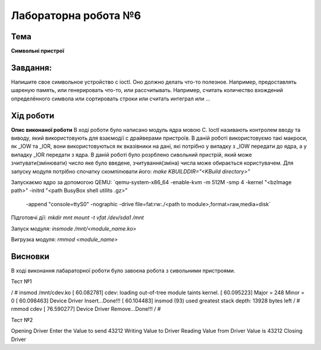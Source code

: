 =============================================
Лабораторна робота №6
=============================================

Тема
------

**Символьні пристрої**

Завдання:
-------
Напишите свое символьное устройство с ioctl. Оно должно делать что-то полезное. Например, предоставлять шареную память, или генерировать что-то, или рассчитывать. Например, считать количество вхождений определённого символа или сортировать строки или считать интеграл или ...

Хід роботи
-------

**Опис виконаної роботи** 
В ході роботи було написано модуль ядра мовою С.
Ioctl називають контролем вводу та виводу, який використовують для взаємодії с драйверами пристроїв. В даній роботі використовуємо такі макроси, як _IOW та _IOR, 
вони використовуються як вказівники на дані, які потрібно у випадку з _IOW передати до ядра, а у випадку _IOR передати з ядра.
В даній роботі було розрблено сивольний пристрій, який може зчитувати(змінювати) число яке було введене, зчитування(зміна) числа може обирається користувачем.
Для запуску модуля потрібно спочатку скомпілювати його:
`make KBUILDDIR="<KBuild directory>"`

Запускаємо ядро за допомогою QEMU:
`qemu-system-x86_64 -enable-kvm -m 512M -smp 4 -kernel "<bzImage path>" -initrd "<path BusyBox shell utilits .gz>" \
                    -append "console=ttyS0" -nographic \
                    -drive file=fat:rw:./<path to module>,format=raw,media=disk`
                    
Підготовчі дії:
`mkdir mnt`
`mount -t vfat /dev/sda1 /mnt`

Запуск модуля:
`insmode /mnt/<module_name.ko>`

Вигрузка модуля:
`rmmod <module_name>`

Висновки
-------
В ході виконання лабараторної роботи було завоєна робота з сивольними пристроями. 

Тест №1

.. code-block:: bash

/ # insmod /mnt/cdev.ko
[   60.082781] cdev: loading out-of-tree module taints kernel.
[   60.095223] Major = 248 Minor = 0 
[   60.098463] Device Driver Insert...Done!!!
[   60.104483] insmod (93) used greatest stack depth: 13928 bytes left
/ # rmmod cdev
[   76.590277] Device Driver Remove...Done!!!
/ #

Тест №2

Opening Driver
Enter the Value to send
43212
Writing Value to Driver
Reading Value from Driver
Value is 43212
Closing Driver
